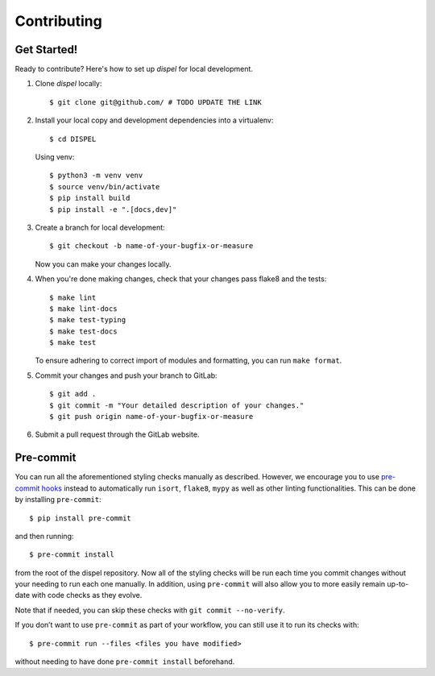 .. highlight:: shell

============
Contributing
============

Get Started!
------------

Ready to contribute? Here's how to set up `dispel` for local development.

1. Clone `dispel` locally::

    $ git clone git@github.com/ # TODO UPDATE THE LINK

2. Install your local copy and development dependencies into a virtualenv::

    $ cd DISPEL

   Using venv::

    $ python3 -m venv venv
    $ source venv/bin/activate
    $ pip install build
    $ pip install -e ".[docs,dev]"

3. Create a branch for local development::

    $ git checkout -b name-of-your-bugfix-or-measure

   Now you can make your changes locally.

4. When you're done making changes, check that your changes pass flake8 and
   the tests::

    $ make lint
    $ make lint-docs
    $ make test-typing
    $ make test-docs
    $ make test

   To ensure adhering to correct import of modules and formatting, you can run ``make
   format``.

5. Commit your changes and push your branch to GitLab::

    $ git add .
    $ git commit -m "Your detailed description of your changes."
    $ git push origin name-of-your-bugfix-or-measure

6. Submit a pull request through the GitLab website.

Pre-commit
----------

You can run all the aforementioned styling checks manually as described.
However, we encourage you to use `pre-commit hooks <https://pre-commit.com/>`_
instead to automatically run ``isort``, ``flake8``, ``mypy`` as well as other
linting functionalities. This can be done by installing ``pre-commit``::

    $ pip install pre-commit

and then running::

    $ pre-commit install

from the root of the dispel repository. Now all of the styling checks will be run
each time you commit changes without your needing to run each one manually.
In addition, using ``pre-commit`` will also allow you to more easily remain
up-to-date with code checks as they evolve.

Note that if needed, you can skip these checks with ``git commit --no-verify``.

If you don’t want to use ``pre-commit`` as part of your workflow, you can
still use it to run its checks with::

    $ pre-commit run --files <files you have modified>

without needing to have done ``pre-commit install`` beforehand.

